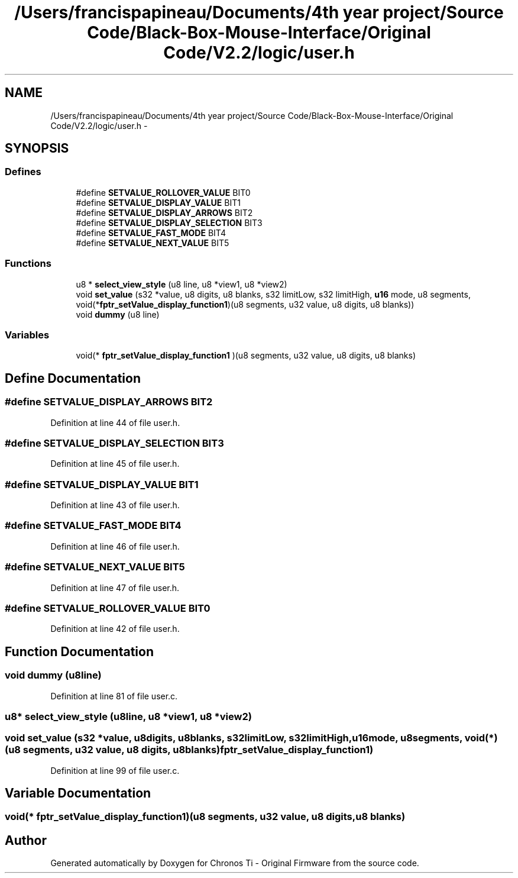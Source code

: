 .TH "/Users/francispapineau/Documents/4th year project/Source Code/Black-Box-Mouse-Interface/Original Code/V2.2/logic/user.h" 3 "Sat Jun 22 2013" "Version VER 0.0" "Chronos Ti - Original Firmware" \" -*- nroff -*-
.ad l
.nh
.SH NAME
/Users/francispapineau/Documents/4th year project/Source Code/Black-Box-Mouse-Interface/Original Code/V2.2/logic/user.h \- 
.SH SYNOPSIS
.br
.PP
.SS "Defines"

.in +1c
.ti -1c
.RI "#define \fBSETVALUE_ROLLOVER_VALUE\fP   BIT0"
.br
.ti -1c
.RI "#define \fBSETVALUE_DISPLAY_VALUE\fP   BIT1"
.br
.ti -1c
.RI "#define \fBSETVALUE_DISPLAY_ARROWS\fP   BIT2"
.br
.ti -1c
.RI "#define \fBSETVALUE_DISPLAY_SELECTION\fP   BIT3"
.br
.ti -1c
.RI "#define \fBSETVALUE_FAST_MODE\fP   BIT4"
.br
.ti -1c
.RI "#define \fBSETVALUE_NEXT_VALUE\fP   BIT5"
.br
.in -1c
.SS "Functions"

.in +1c
.ti -1c
.RI "u8 * \fBselect_view_style\fP (u8 line, u8 *view1, u8 *view2)"
.br
.ti -1c
.RI "void \fBset_value\fP (s32 *value, u8 digits, u8 blanks, s32 limitLow, s32 limitHigh, \fBu16\fP mode, u8 segments, void(*\fBfptr_setValue_display_function1\fP)(u8 segments, u32 value, u8 digits, u8 blanks))"
.br
.ti -1c
.RI "void \fBdummy\fP (u8 line)"
.br
.in -1c
.SS "Variables"

.in +1c
.ti -1c
.RI "void(* \fBfptr_setValue_display_function1\fP )(u8 segments, u32 value, u8 digits, u8 blanks)"
.br
.in -1c
.SH "Define Documentation"
.PP 
.SS "#define \fBSETVALUE_DISPLAY_ARROWS\fP   BIT2"
.PP
Definition at line 44 of file user\&.h\&.
.SS "#define \fBSETVALUE_DISPLAY_SELECTION\fP   BIT3"
.PP
Definition at line 45 of file user\&.h\&.
.SS "#define \fBSETVALUE_DISPLAY_VALUE\fP   BIT1"
.PP
Definition at line 43 of file user\&.h\&.
.SS "#define \fBSETVALUE_FAST_MODE\fP   BIT4"
.PP
Definition at line 46 of file user\&.h\&.
.SS "#define \fBSETVALUE_NEXT_VALUE\fP   BIT5"
.PP
Definition at line 47 of file user\&.h\&.
.SS "#define \fBSETVALUE_ROLLOVER_VALUE\fP   BIT0"
.PP
Definition at line 42 of file user\&.h\&.
.SH "Function Documentation"
.PP 
.SS "void \fBdummy\fP (u8line)"
.PP
Definition at line 81 of file user\&.c\&.
.SS "u8* \fBselect_view_style\fP (u8line, u8 *view1, u8 *view2)"
.SS "void \fBset_value\fP (s32 *value, u8digits, u8blanks, s32limitLow, s32limitHigh, \fBu16\fPmode, u8segments, void(*)(u8 segments, u32 value, u8 digits, u8 blanks)fptr_setValue_display_function1)"
.PP
Definition at line 99 of file user\&.c\&.
.SH "Variable Documentation"
.PP 
.SS "void(* \fBfptr_setValue_display_function1\fP)(u8 segments, u32 value, u8 digits, u8 blanks)"
.SH "Author"
.PP 
Generated automatically by Doxygen for Chronos Ti - Original Firmware from the source code\&.
